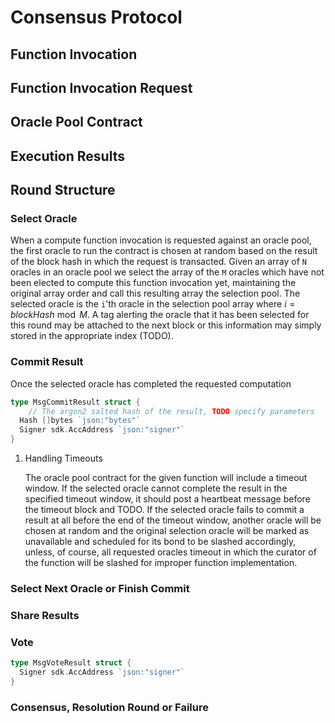 * Consensus Protocol
** Function Invocation
** Function Invocation Request
** Oracle Pool Contract
** Execution Results
** Round Structure
*** Select Oracle
When a compute function invocation is requested against an oracle pool, the first oracle to run the contract is chosen at
random based on the result of the block hash in which the request is transacted. Given an array of ~N~ oracles in an
oracle pool we select the array of the ~M~ oracles which have not been elected to compute this function invocation yet,
maintaining the original array order and call this resulting array the selection pool. The selected oracle is the ~i~'th
oracle in the selection pool array where $i = blockHash \bmod{M}$. A tag alerting the oracle that it has been
selected for this round may be attached to the next block or this information may simply stored in the appropriate index (TODO).
*** Commit Result
    Once the selected oracle has completed the requested computation 
#+BEGIN_SRC go :tangle types.go
  type MsgCommitResult struct {
	  // The argon2 salted hash of the result, TODO specify parameters
    Hash []bytes `json:"bytes"`
    Signer sdk.AccAddress `json:"signer"`
  }
#+END_SRC
**** Handling Timeouts
The oracle pool contract for the given function will include a timeout window. If the selected oracle cannot complete the
result in the specified timeout window, it should post a heartbeat message before the timeout block and TODO.
If the selected oracle fails to commit a result at all before the end of the timeout window, another oracle will be chosen
at random and the original selection oracle will be marked as unavailable and scheduled for its bond to be slashed accordingly,
unless, of course, all requested oracles timeout in which the curator of the function will be slashed for improper function
implementation.
*** Select Next Oracle or Finish Commit
*** Share Results
*** Vote
#+BEGIN_SRC go :tangle types.go
  type MsgVoteResult struct {
    Signer sdk.AccAddress `json:"signer"`
  }
#+END_SRC
*** Consensus, Resolution Round or Failure
